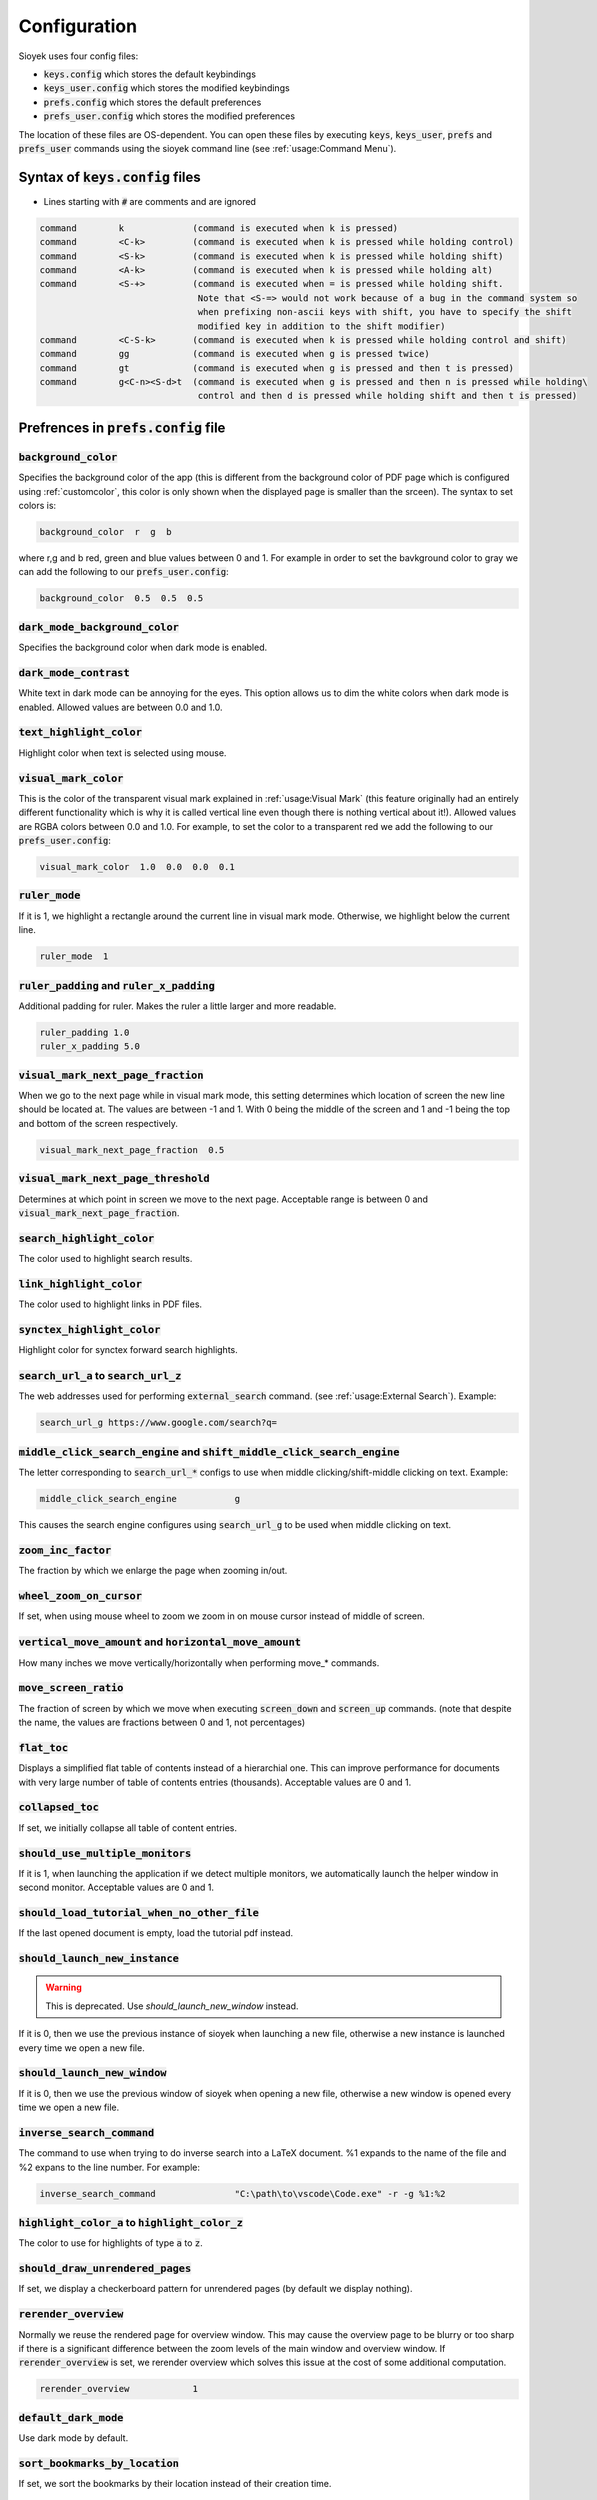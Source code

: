 Configuration
=============

Sioyek uses four config files:

- :code:`keys.config` which stores the default keybindings
- :code:`keys_user.config` which stores the modified keybindings
- :code:`prefs.config` which stores the default preferences
- :code:`prefs_user.config` which stores the modified preferences

The location of these files are OS-dependent. You can open these files by executing :code:`keys`, :code:`keys_user`, :code:`prefs` and :code:`prefs_user` commands using the sioyek command line (see :ref:`usage:Command Menu`). 

Syntax of :code:`keys.config` files
-----------------------------------

- Lines starting with :code:`#` are comments and are ignored

.. code-block:: console

   command        k             (command is executed when k is pressed)
   command        <C-k>         (command is executed when k is pressed while holding control)
   command        <S-k>         (command is executed when k is pressed while holding shift)
   command        <A-k>         (command is executed when k is pressed while holding alt)
   command        <S-+>         (command is executed when = is pressed while holding shift.
                                 Note that <S-=> would not work because of a bug in the command system so
                                 when prefixing non-ascii keys with shift, you have to specify the shift
                                 modified key in addition to the shift modifier)
   command        <C-S-k>       (command is executed when k is pressed while holding control and shift)
   command        gg            (command is executed when g is pressed twice)
   command        gt            (command is executed when g is pressed and then t is pressed)
   command        g<C-n><S-d>t  (command is executed when g is pressed and then n is pressed while holding\
                                 control and then d is pressed while holding shift and then t is pressed)


Prefrences in :code:`prefs.config` file
---------------------------------------

:code:`background_color`
^^^^^^^^^^^^^^^^^^^^^^^^
Specifies the background color of the app (this is different from the background color of PDF page which is configured using :ref:`customcolor`, this color is only shown when the displayed page is smaller than the srceen). The syntax to set colors is:

.. code-block:: console

   background_color  r  g  b

where r,g and b red, green and blue values between 0 and 1. For example in order to set the bavkground color to gray we can add the following to our :code:`prefs_user.config`:

.. code-block:: console

   background_color  0.5  0.5  0.5


:code:`dark_mode_background_color`
^^^^^^^^^^^^^^^^^^^^^^^^^^^^^^^^^^

Specifies the background color when dark mode is enabled.

:code:`dark_mode_contrast`
^^^^^^^^^^^^^^^^^^^^^^^^^^

White text in dark mode can be annoying for the eyes. This option allows us to dim the white colors when dark mode is enabled. Allowed values are between 0.0 and 1.0.

:code:`text_highlight_color`
^^^^^^^^^^^^^^^^^^^^^^^^^^^^

Highlight color when text is selected using mouse.

:code:`visual_mark_color`
^^^^^^^^^^^^^^^^^^^^^^^^^

This is the color of the transparent visual mark explained in :ref:`usage:Visual Mark` (this feature originally had an entirely different functionality which is why it is called vertical line even though there is nothing vertical about it!).
Allowed values are RGBA colors between 0.0 and 1.0. For example, to set the color to a transparent red we add the following to our :code:`prefs_user.config`:

.. code-block:: console

   visual_mark_color  1.0  0.0  0.0  0.1

:code:`ruler_mode`
^^^^^^^^^^^^^^^^^^

If it is 1, we highlight a rectangle around the current line in visual mark mode. Otherwise, we highlight below the current line.

.. code-block:: console

   ruler_mode  1

:code:`ruler_padding` and :code:`ruler_x_padding`
^^^^^^^^^^^^^^^^^^^^^^^^^^^^^^^^^^^^^^^^^^^^^^^^^

Additional padding for ruler. Makes the ruler a little larger and more readable.

.. code-block:: console

   ruler_padding 1.0
   ruler_x_padding 5.0

:code:`visual_mark_next_page_fraction`
^^^^^^^^^^^^^^^^^^^^^^^^^^^^^^^^^^^^^^

When we go to the next page while in visual mark mode, this setting determines which location of screen the new line should be located at. The values are between -1 and 1. With 0 being the middle of the screen and 1 and -1 being the top and bottom of the screen respectively.

.. code-block:: console

   visual_mark_next_page_fraction  0.5

:code:`visual_mark_next_page_threshold`
^^^^^^^^^^^^^^^^^^^^^^^^^^^^^^^^^^^^^^^

Determines at which point in screen we move to the next page. Acceptable range is between 0 and :code:`visual_mark_next_page_fraction`.

:code:`search_highlight_color`
^^^^^^^^^^^^^^^^^^^^^^^^^^^^^^

The color used to highlight search results.


:code:`link_highlight_color`
^^^^^^^^^^^^^^^^^^^^^^^^^^^^

The color used to highlight links in PDF files.

:code:`synctex_highlight_color`
^^^^^^^^^^^^^^^^^^^^^^^^^^^^^^^

Highlight color for synctex forward search highlights.


:code:`search_url_a` to :code:`search_url_z`
^^^^^^^^^^^^^^^^^^^^^^^^^^^^^^^^^^^^^^^^^^^^

The web addresses used for performing :code:`external_search` command. (see :ref:`usage:External Search`). Example:

.. code-block:: console

   search_url_g	https://www.google.com/search?q=

:code:`middle_click_search_engine` and :code:`shift_middle_click_search_engine`
^^^^^^^^^^^^^^^^^^^^^^^^^^^^^^^^^^^^^^^^^^^^^^^^^^^^^^^^^^^^^^^^^^^^^^^^^^^^^^^

The letter corresponding to :code:`search_url_*` configs to use when middle clicking/shift-middle clicking on text.
Example:

.. code-block:: console

   middle_click_search_engine 		g

This causes the search engine configures using :code:`search_url_g` to be used when middle clicking on text.

:code:`zoom_inc_factor`
^^^^^^^^^^^^^^^^^^^^^^^

The fraction by which we enlarge the page when zooming in/out.

:code:`wheel_zoom_on_cursor`
^^^^^^^^^^^^^^^^^^^^^^^^^^^^

If set, when using mouse wheel to zoom we zoom in on mouse cursor instead of middle of screen.


:code:`vertical_move_amount` and :code:`horizontal_move_amount`
^^^^^^^^^^^^^^^^^^^^^^^^^^^^^^^^^^^^^^^^^^^^^^^^^^^^^^^^^^^^^^^

How many inches we move vertically/horizontally when performing move_* commands.

:code:`move_screen_ratio`
^^^^^^^^^^^^^^^^^^^^^^^^^^^^^^

The fraction of screen by which we move when executing :code:`screen_down` and :code:`screen_up` commands. (note that despite the name, the values are fractions between 0 and 1, not percentages)

:code:`flat_toc`
^^^^^^^^^^^^^^^^

Displays a simplified flat table of contents instead of a hierarchial one. This can improve performance for documents with very large number of table of contents entries (thousands).
Acceptable values are 0 and 1.

:code:`collapsed_toc`
^^^^^^^^^^^^^^^^^^^^^

If set, we initially collapse all table of content entries.

:code:`should_use_multiple_monitors`
^^^^^^^^^^^^^^^^^^^^^^^^^^^^^^^^^^^^

If it is 1, when launching the application if we detect multiple monitors, we automatically launch the helper window in second monitor.
Acceptable values are 0 and 1.


:code:`should_load_tutorial_when_no_other_file`
^^^^^^^^^^^^^^^^^^^^^^^^^^^^^^^^^^^^^^^^^^^^^^^

If the last opened document is empty, load the tutorial pdf instead.

:code:`should_launch_new_instance`
^^^^^^^^^^^^^^^^^^^^^^^^^^^^^^^^^^

.. warning::
   This is deprecated. Use `should_launch_new_window` instead.

If it is 0, then we use the previous instance of sioyek when launching a new file, otherwise a new instance is launched every time we open a new file.

:code:`should_launch_new_window`
^^^^^^^^^^^^^^^^^^^^^^^^^^^^^^^^^^

If it is 0, then we use the previous window of sioyek when opening a new file, otherwise a new window is opened every time we open a new file.

:code:`inverse_search_command`
^^^^^^^^^^^^^^^^^^^^^^^^^^^^^^
The command to use when trying to do inverse search into a LaTeX document. %1 expands to the name of the file and %2 expans to the line number. For example:

.. code-block:: console

   inverse_search_command 		"C:\path\to\vscode\Code.exe" -r -g %1:%2

:code:`highlight_color_a` to :code:`highlight_color_z`
^^^^^^^^^^^^^^^^^^^^^^^^^^^^^^^^^^^^^^^^^^^^^^^^^^^^^^

The color to use for highlights of type :code:`a` to :code:`z`.

:code:`should_draw_unrendered_pages`
^^^^^^^^^^^^^^^^^^^^^^^^^^^^^^^^^^^^

If set, we display a checkerboard pattern for unrendered pages (by default we display nothing).

:code:`rerender_overview`
^^^^^^^^^^^^^^^^^^^^^^^^^

Normally we reuse the rendered page for overview window. This may cause the overview page to be blurry or too sharp if there is a significant difference between the zoom levels of the main window and overview window.
If :code:`rerender_overview` is set, we rerender overview which solves this issue at the cost of some additional computation.

.. code-block:: console

   rerender_overview		1

:code:`default_dark_mode`
^^^^^^^^^^^^^^^^^^^^^^^^^

Use dark mode by default.

:code:`sort_bookmarks_by_location`
^^^^^^^^^^^^^^^^^^^^^^^^^^^^^^^^^^

If set, we sort the bookmarks by their location instead of their creation time.

:code:`shared_database_path`
^^^^^^^^^^^^^^^^^^^^^^^^^^^^

The path of :code:`shared.db` database file. You can set this path to be in a synchronized folder (for example a dropbox folder) and sioyek data will be automatically synchronized across your devices.

:code:`font_size`
^^^^^^^^^^^^^^^^^

Size of the UI font.

:code:`ui_font`
^^^^^^^^^^^^^^^^^^^^^^^^

The font to use for UI text.

.. code-block:: console

   ui_font		Segoe UI Emoji


:code:`item_list_prefix`
^^^^^^^^^^^^^^^^^^^^^^^^

A prefix character to use before list of items (for example can be used to display a checkmark before each of the bookmarks).

.. code-block:: console

   item_list_prefix	✔️

:code:`check_for_updates_on_startup`
^^^^^^^^^^^^^^^^^^^^^^^^^^^^^^^^^^^^

If set, sioyek checkes for new versions on startup and notifies the user if a new version if available.

.. code-block:: console

   check_for_updates_on_startup	1

.. _customcolor:

:code:`custom_background_color` and :code:`custom_text_color`
^^^^^^^^^^^^^^^^^^^^^^^^^^^^^^^^^^^^^^^^^^^^^^^^^^^^^^^^^^^^^

Specify the background and text color when using custom color mode (by executing :code:`toggle_custom_color` command).

.. code-block:: console

   custom_background_color		0.18 0.20 0.25
   custom_text_color			1.0 1.0 1.0

:code:`startup_commands`
^^^^^^^^^^^^^^^^^^^^^^^^

Semicolon-separated list of commands to execute on startup. For example, to start in custom color mode and in visual scroll mode, you can add the following (the command names are the same as the ones displayed when opening the command window using :code:`:`):

.. code-block:: console

   startup_commands		toggle_custom_color;toggle_visual_scroll

:code:`status_bar_color`, :code:`status_bar_text_color` and :code:`status_bar_font_size`
^^^^^^^^^^^^^^^^^^^^^^^^^^^^^^^^^^^^^^^^^^^^^^^^^^^^^^^^^^^^^^^^^^^^^^^^^^^^^^^^^^^^^^^^

Allow you to customize the appearance of status bar.

.. code-block:: console

   status_bar_color        0 0 0
   status_bar_text_color   1 1 1
   status_bar_font_size    10

:code:`execute_command_a` to :code:`execute_command_z`
^^^^^^^^^^^^^^^^^^^^^^^^^^^^^^^^^^^^^^^^^^^^^^^^^^^^^^

Predefined shell commands to be executed using :code:`execute_predefined_command`. :code:`%1` expands to the path of the current file, :code:`%2` expands to name of the current file and :code:`%3` expands to current selected text.
For example, suppose you have a command named :code:`ocr` which takes a file path and produces an OCR'd version of the document. You can add the following to you :code:`prefs_user.config`:

.. code-block:: console

   execute_command_o	ocr "%1"

You can later quickly invoke this command by executing :code:`execute_predefined_command` and then pressing :code:`o`.

.. warning::
   The command parsing code in sioyek is not very good. For example it can not handle multiple commands like :code:`command1 args;command2` or commands that include spaces. If you want to run a complex command, first put all commands in a script file and then run the script file using using sioyek like this: :code:`/path/to/script.sh %1 %2 %3`.

:code:`papers_folder_path`
^^^^^^^^^^^^^^^^^^^^^^^^^^

Path to a directory on your computer. Sioyek monitors the changes in this directory and if a new file is added to this directory while we have a pending portal, this file is automatically used as the destination of the portal. This is useful when creating a portal from a reference in a paper to the actual reference file.

:code:`display_resolution_scale`
^^^^^^^^^^^^^^^^^^^^^^^^^^^^^^^^

Manual resolution scaling. Can be useful for some very high resolution displays which report the wrong resolution.

:code:`linear_filter`
^^^^^^^^^^^^^^^^^^^^^^

If set, we use linear texture filtering instead of the normal nearest neighbour filtering. This is useful when using manual display resolution scale which causes the nearest neighbour filter to look bad.

:code:`main_window_size`, :code:`main_window_move`, :code:`helper_window_size`, :code:`helper_window_move`, :code:`single_main_window_size` and :code:`single_main_window_move`
^^^^^^^^^^^^^^^^^^^^^^^^^^^^^^^^^^^^^^^^^^^^^^^^^^^^^^^^^^^^^^^^^^^^^^^^^^^^^^^^^^^^^^^^^^^^^^^^^^^^^^^^^^^^^^^^^^^^^^^^^^^^^^^^^^^^^^^^^^^^^^^^^^^^^^^^^^^^^^^^^^^^^^^^^^^^^^^

Configures the size and position of the main window and the helper window. :code:`single_main_window_*` is used when helper window is closed and the other configs are used when both windows are opened. 
These values are automatically written to :code:`auto.cong` file when sioyek exits but you can manually override them by setting them in your :code:`prefs_user.config`.

.. code-block:: console

   single_main_window_size    1824 988
   single_main_window_move     22 21
   main_window_size    1824 988
   main_window_move     18 44
   helper_window_size    1891 1033
   helper_window_move     1951 0

:code:`touchpad_sensitivity`
^^^^^^^^^^^^^^^^^^^^^^^^^^^^

Can be used to adjust the sensitivity of the touchpad. 

.. code-block:: console

   touchpad_sensitivity    0.1

:code:`page_separator_width` and :code:`page_separator_color`
^^^^^^^^^^^^^^^^^^^^^^^^^^^^^^^^^^^^^^^^^^^^^^^^^^^^^^^^^^^^^

Used to adjust the appearance of page separator.

.. code-block:: console

   page_separator_width 2
   page_separator_color 0.5 0.5 0.5

:code:`fit_to_page_width_ratio`
^^^^^^^^^^^^^^^^^^^^^^^^^^^^^^^

Ratio of screen width to use when using :code:`fit_to_screen_width_ratio` command. Can be useful for very wide screens.

.. code-block:: console

   fit_to_page_width_ratio 0.75

:code:`create_table_of_contents_if_not_exists`
^^^^^^^^^^^^^^^^^^^^^^^^^^^^^^^^^^^^^^^^^^^^^^

If set and the file doesn't have a table of contents, we use heuristic methods to create a table of contents. You can use :code:`max_created_toc_size` to prevent creating very large table of contents.

.. code-block:: console

   create_table_of_contents_if_not_exists 1
   max_created_toc_size 5000

:code:`force_custom_line_algorithm`
^^^^^^^^^^^^^^^^^^^^^^^^^^^^^^^^^^^

Use legacy line detection algorithm instead of the mupdf one.

:code:`overview_size` and :code:`overview_offset`
^^^^^^^^^^^^^^^^^^^^^^^^^^^^^^^^^^^^^^^^^^^^^^^^^

Adjust the size of overview window. The values are in normalized window coordinates between -1 and 1.

.. code-block:: console

   overview_size 0.852604 0.597729
   overview_offset -0.0119792 0.120151

:code:`show_doc_path`
^^^^^^^^^^^^^^^^^^^^^

Show the full document path instead of just the file name in list of recently opened documents.

:code:`should_warn_about_user_key_override`
^^^^^^^^^^^^^^^^^^^^^^^^^^^^^^^^^^^^^^^^^^^

If set, we warn the user in command line when overriding already degined keybinds.

:code:`single_click_selects_words`
^^^^^^^^^^^^^^^^^^^^^^^^^^^^^^^^^^

If set, single clicking and dragging mouse selects entire words rather than characters.

:code:`shift_click_command`, :code:`control_click_command`, :code:`alt_click_command`, :code:`shift_right_click_command`, :code:`control_right_click_command`, and :code:`alt_right_click_command`
^^^^^^^^^^^^^^^^^^^^^^^^^^^^^^^^^^^^^^^^^^^^^^^^^^^^^^^^^^^^^^^^^^^^^^^^^^^^^^^^^^^^^^^^^^^^^^^^^^^^^^^^^^^^^^^^^^^^^^^^^^^^^^^^^^^^^^^^^^^^^^^^^^^^^^^^^^^^^^^^^^^^^^^^^^^^^^^^^^^^^^^^^^^^^^^^^^

Custom commands to run when mouse click is pressed while modifier keys are held down. For example:

.. code-block:: console

   control_click_command overview_under_cursor


If set, single clicking and dragging mouse selects entire words rather than characters.

:code:`use_legacy_keybinds`
^^^^^^^^^^^^^^^^^^^^^^^^^^^

By default we use legacy keybindings which have some problems. For example to bind the :code:`%` key, you would have to enter something like this:

.. code-block:: console

   command <S-%>

which is a little weird. Also legacy keybinds don't work well with some keyboard layouts. If you set :code:`use_legacy_keybinds` to 0, then we use a new method for keybind parsing which allows you to do something like this:

.. code-block:: console

   command %

which also works with all keyboard layouts. Since this is a backwards incompatible change, :code:`use_legacy_keybinds` is activated by default.

:code:`multiline_menus`
^^^^^^^^^^^^^^^^^^^^^^^

If set, we show long menu items in multiple lines rather than truncating them.

:code:`start_with_helper_window`
^^^^^^^^^^^^^^^^^^^^^^^^^^^^^^^^

Open helper window when sioyek starts.

:code:`prerender_next_page_presentation`
^^^^^^^^^^^^^^^^^^^^^^^^^^^^^^^^^^^^^^^^

When in presentation mode, we pre-render the next page to remove flickering when moving between pages.